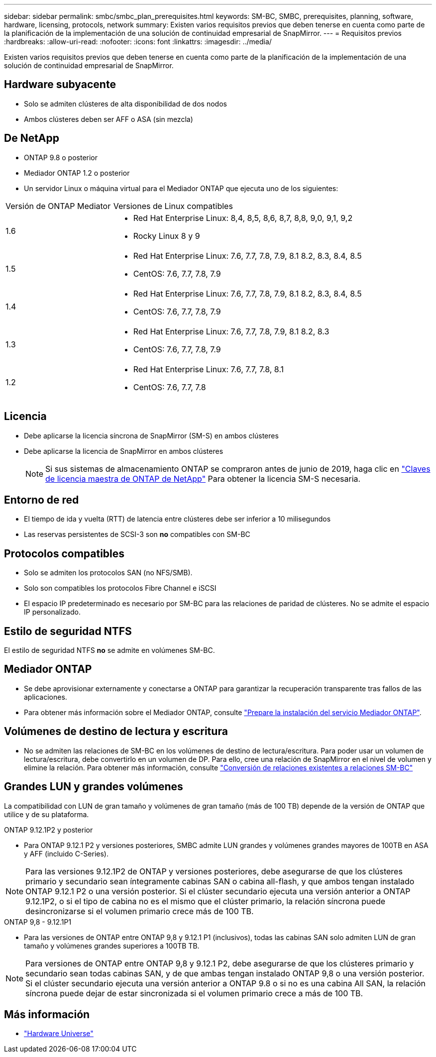 ---
sidebar: sidebar 
permalink: smbc/smbc_plan_prerequisites.html 
keywords: SM-BC, SMBC, prerequisites, planning, software, hardware, licensing, protocols, network 
summary: Existen varios requisitos previos que deben tenerse en cuenta como parte de la planificación de la implementación de una solución de continuidad empresarial de SnapMirror. 
---
= Requisitos previos
:hardbreaks:
:allow-uri-read: 
:nofooter: 
:icons: font
:linkattrs: 
:imagesdir: ../media/


[role="lead"]
Existen varios requisitos previos que deben tenerse en cuenta como parte de la planificación de la implementación de una solución de continuidad empresarial de SnapMirror.



== Hardware subyacente

* Solo se admiten clústeres de alta disponibilidad de dos nodos
* Ambos clústeres deben ser AFF o ASA (sin mezcla)




== De NetApp

* ONTAP 9.8 o posterior
* Mediador ONTAP 1.2 o posterior
* Un servidor Linux o máquina virtual para el Mediador ONTAP que ejecuta uno de los siguientes:


[cols="30,70"]
|===


| Versión de ONTAP Mediator | Versiones de Linux compatibles 


 a| 
1.6
 a| 
* Red Hat Enterprise Linux: 8,4, 8,5, 8,6, 8,7, 8,8, 9,0, 9,1, 9,2
* Rocky Linux 8 y 9




 a| 
1.5
 a| 
* Red Hat Enterprise Linux: 7.6, 7.7, 7.8, 7.9, 8.1 8.2, 8.3, 8.4, 8.5
* CentOS: 7.6, 7.7, 7.8, 7.9




 a| 
1.4
 a| 
* Red Hat Enterprise Linux: 7.6, 7.7, 7.8, 7.9, 8.1 8.2, 8.3, 8.4, 8.5
* CentOS: 7.6, 7.7, 7.8, 7.9




 a| 
1.3
 a| 
* Red Hat Enterprise Linux: 7.6, 7.7, 7.8, 7.9, 8.1 8.2, 8.3
* CentOS: 7.6, 7.7, 7.8, 7.9




 a| 
1.2
 a| 
* Red Hat Enterprise Linux: 7.6, 7.7, 7.8, 8.1
* CentOS: 7.6, 7.7, 7.8


|===


== Licencia

* Debe aplicarse la licencia síncrona de SnapMirror (SM-S) en ambos clústeres
* Debe aplicarse la licencia de SnapMirror en ambos clústeres
+

NOTE: Si sus sistemas de almacenamiento ONTAP se compraron antes de junio de 2019, haga clic en link:https://mysupport.netapp.com/site/systems/master-license-keys["Claves de licencia maestra de ONTAP de NetApp"^] Para obtener la licencia SM-S necesaria.





== Entorno de red

* El tiempo de ida y vuelta (RTT) de latencia entre clústeres debe ser inferior a 10 milisegundos
* Las reservas persistentes de SCSI-3 son **no** compatibles con SM-BC




== Protocolos compatibles

* Solo se admiten los protocolos SAN (no NFS/SMB).
* Solo son compatibles los protocolos Fibre Channel e iSCSI
* El espacio IP predeterminado es necesario por SM-BC para las relaciones de paridad de clústeres. No se admite el espacio IP personalizado.




== Estilo de seguridad NTFS

El estilo de seguridad NTFS *no* se admite en volúmenes SM-BC.



== Mediador ONTAP

* Se debe aprovisionar externamente y conectarse a ONTAP para garantizar la recuperación transparente tras fallos de las aplicaciones.
* Para obtener más información sobre el Mediador ONTAP, consulte link:https://docs.netapp.com/us-en/ontap-metrocluster/install-ip/task_configuring_the_ontap_mediator_service_from_a_metrocluster_ip_configuration.html["Prepare la instalación del servicio Mediador ONTAP"^].




== Volúmenes de destino de lectura y escritura

* No se admiten las relaciones de SM-BC en los volúmenes de destino de lectura/escritura. Para poder usar un volumen de lectura/escritura, debe convertirlo en un volumen de DP. Para ello, cree una relación de SnapMirror en el nivel de volumen y elimine la relación. Para obtener más información, consulte link:smbc_admin_converting_existing_relationships_to_smbc.html["Conversión de relaciones existentes a relaciones SM-BC"]




== Grandes LUN y grandes volúmenes

La compatibilidad con LUN de gran tamaño y volúmenes de gran tamaño (más de 100 TB) depende de la versión de ONTAP que utilice y de su plataforma.

[role="tabbed-block"]
====
.ONTAP 9.12.1P2 y posterior
--
* Para ONTAP 9.12.1 P2 y versiones posteriores, SMBC admite LUN grandes y volúmenes grandes mayores de 100TB en ASA y AFF (incluido C-Series).



NOTE: Para las versiones 9.12.1P2 de ONTAP y versiones posteriores, debe asegurarse de que los clústeres primario y secundario sean íntegramente cabinas SAN o cabina all-flash, y que ambos tengan instalado ONTAP 9.12.1 P2 o una versión posterior. Si el clúster secundario ejecuta una versión anterior a ONTAP 9.12.1P2, o si el tipo de cabina no es el mismo que el clúster primario, la relación síncrona puede desincronizarse si el volumen primario crece más de 100 TB.

--
.ONTAP 9,8 - 9.12.1P1
--
* Para las versiones de ONTAP entre ONTAP 9,8 y 9.12.1 P1 (inclusivos), todas las cabinas SAN solo admiten LUN de gran tamaño y volúmenes grandes superiores a 100TB TB.



NOTE: Para versiones de ONTAP entre ONTAP 9,8 y 9.12.1 P2, debe asegurarse de que los clústeres primario y secundario sean todas cabinas SAN, y de que ambas tengan instalado ONTAP 9,8 o una versión posterior. Si el clúster secundario ejecuta una versión anterior a ONTAP 9.8 o si no es una cabina All SAN, la relación síncrona puede dejar de estar sincronizada si el volumen primario crece a más de 100 TB.

--
====


== Más información

* link:https://hwu.netapp.com/["Hardware Universe"^]

